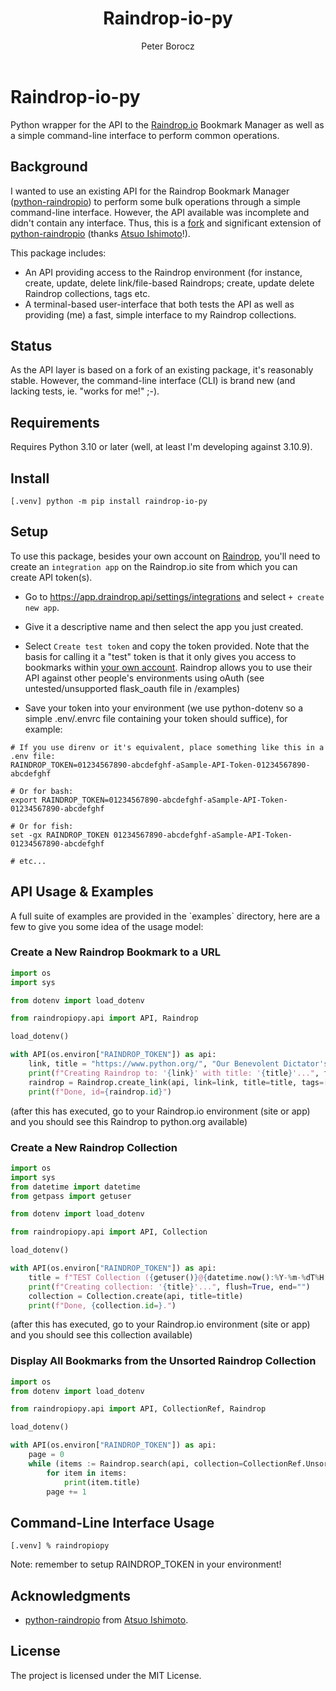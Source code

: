 #+TITLE: Raindrop-io-py
#+AUTHOR: Peter Borocz
#+OPTIONS: toc:nil ^:nil

#+ATTR_HTML: :style width: 100px

#+begin_html
<a href="https://choosealicense.com/licenses/mit/">
  <img alt="MIT License"
       src="https://img.shields.io/badge/License-MIT-green.svg" />
</a>

<a href="https://www.python.org/">
  <img alt="Python Version"
       src="https://img.shields.io/badge/python-3.10+-green" />
</a>

<a href="https://github.com/pre-commit/pre-commit">
  <img alt="pre-commit"
       src="https://img.shields.io/badge/pre--commit-enabled-brightgreen?logo=pre-commit" />
</a>

<a href="https://pepy.tech/project/brish">
<img alt="Alltime Downloads" src="https://pepy.tech/badge/brish" />
</a>

<a href="https://pepy.tech/project/brish">
<img alt="Alltime Downloads" src="https://pepy.tech/badge/brish" />
</a>

<a href="https://pepy.tech/project/brish">
<img alt="Monthly Downloads" src="https://pepy.tech/badge/brish/month" />
</a>

<a href="https://opensource.org/licenses/MIT">
<img alt="MIT License" src="https://img.shields.io/badge/license-MIT-blue.svg" />
</a>

<a href="http://www.gnu.org/licenses/gpl-3.0.html">
<img alt="GPL3 License" src="http://img.shields.io/:license-gpl3-blue.svg" />
</a>
#+end_html

#+TOC: headlines 2

* Raindrop-io-py
  Python wrapper for the API to the [[https://raindrop.io][Raindrop.io]] Bookmark Manager as well as a simple command-line interface to perform common operations.
** Background
   I wanted to use an existing API for the Raindrop Bookmark Manager ([[https://github.com/atsuoishimoto/python-raindropio][python-raindropio]]) to perform some bulk operations through a simple command-line interface. However, the API available was incomplete and didn't contain any interface. Thus, this is a _fork_ and significant extension of [[https://github.com/atsuoishimoto/python-raindropio][python-raindropio]] (thanks [[https://github.com/atsuoishimoto][Atsuo Ishimoto]]!).

   This package includes:
   - An API providing access to the Raindrop environment (for instance, create, update, delete link/file-based Raindrops; create, update delete Raindrop collections, tags etc.
   - A terminal-based user-interface that both tests the API as well as providing (me) a fast, simple interface to my Raindrop collections.
** Status
   As the API layer is based on a fork of an existing package, it's reasonably stable. However, the command-line interface (CLI) is brand new (and lacking tests, ie. "works for me!" ;-).
** Requirements
   Requires Python 3.10 or later (well, at least I'm developing against 3.10.9).
** Install
#+BEGIN_SRC shell
[.venv] python -m pip install raindrop-io-py
#+END_SRC
** Setup
   To use this package, besides your own account on [[https://raindrop.io][Raindrop]], you'll need to create an ~integration app~ on the Raindrop.io site from which you can create API token(s).

   - Go to [[https://app.raindrop.io/settings/integrations][https://app.draindrop.api/settings/integrations]] and select ~+ create new app~.

   - Give it a descriptive name and then select the app you just created.

   - Select ~Create test token~ and copy the token provided. Note that the basis for calling it a "test" token is that it only gives you access to bookmarks within _your own account_. Raindrop allows you to use their API against other people's environments using oAuth (see untested/unsupported flask_oauth file in /examples)

   - Save your token into your environment (we use python-dotenv so a simple .env/.envrc file containing your token should suffice), for example:

#+BEGIN_SRC shell
  # If you use direnv or it's equivalent, place something like this in a .env file:
  RAINDROP_TOKEN=01234567890-abcdefghf-aSample-API-Token-01234567890-abcdefghf

  # Or for bash:
  export RAINDROP_TOKEN=01234567890-abcdefghf-aSample-API-Token-01234567890-abcdefghf

  # Or for fish:
  set -gx RAINDROP_TOKEN 01234567890-abcdefghf-aSample-API-Token-01234567890-abcdefghf

  # etc...
#+END_SRC
** API Usage & Examples
   A full suite of examples are provided in the `examples` directory, here are a few to give you some idea of the usage model:
*** Create a New Raindrop Bookmark to a URL
#+BEGIN_SRC python
  import os
  import sys

  from dotenv import load_dotenv

  from raindropiopy.api import API, Raindrop

  load_dotenv()

  with API(os.environ["RAINDROP_TOKEN"]) as api:
      link, title = "https://www.python.org/", "Our Benevolent Dictator's Creation"
      print(f"Creating Raindrop to: '{link}' with title: '{title}'...", flush=True, end="")
      raindrop = Raindrop.create_link(api, link=link, title=title, tags=["abc", "def"])
      print(f"Done, id={raindrop.id}")

#+END_SRC
    (after this has executed, go to your Raindrop.io environment (site or app) and you should see this Raindrop to python.org available)
*** Create a New Raindrop Collection
#+BEGIN_SRC python
  import os
  import sys
  from datetime import datetime
  from getpass import getuser

  from dotenv import load_dotenv

  from raindropiopy.api import API, Collection

  load_dotenv()

  with API(os.environ["RAINDROP_TOKEN"]) as api:
      title = f"TEST Collection ({getuser()}@{datetime.now():%Y-%m-%dT%H:%M:%S})"
      print(f"Creating collection: '{title}'...", flush=True, end="")
      collection = Collection.create(api, title=title)
      print(f"Done, {collection.id=}.")
#+END_SRC
    (after this has executed, go to your Raindrop.io environment (site or app) and you should see this collection available)
*** Display All Bookmarks from the *Unsorted* Raindrop Collection
#+BEGIN_SRC python
  import os
  from dotenv import load_dotenv

  from raindropiopy.api import API, CollectionRef, Raindrop

  load_dotenv()

  with API(os.environ["RAINDROP_TOKEN"]) as api:
      page = 0
      while (items := Raindrop.search(api, collection=CollectionRef.Unsorted, page=page)):
          for item in items:
              print(item.title)
          page += 1
#+END_SRC
** Command-Line Interface Usage
#+BEGIN_SRC shell
  [.venv] % raindropiopy
#+END_SRC
Note: remember to setup RAINDROP_TOKEN in your environment!
** Acknowledgments
   - [[https://github.com/atsuoishimoto/python-raindropio][python-raindropio]] from [[https://github.com/atsuoishimoto][Atsuo Ishimoto]].
** License
   The project is licensed under the MIT License.
